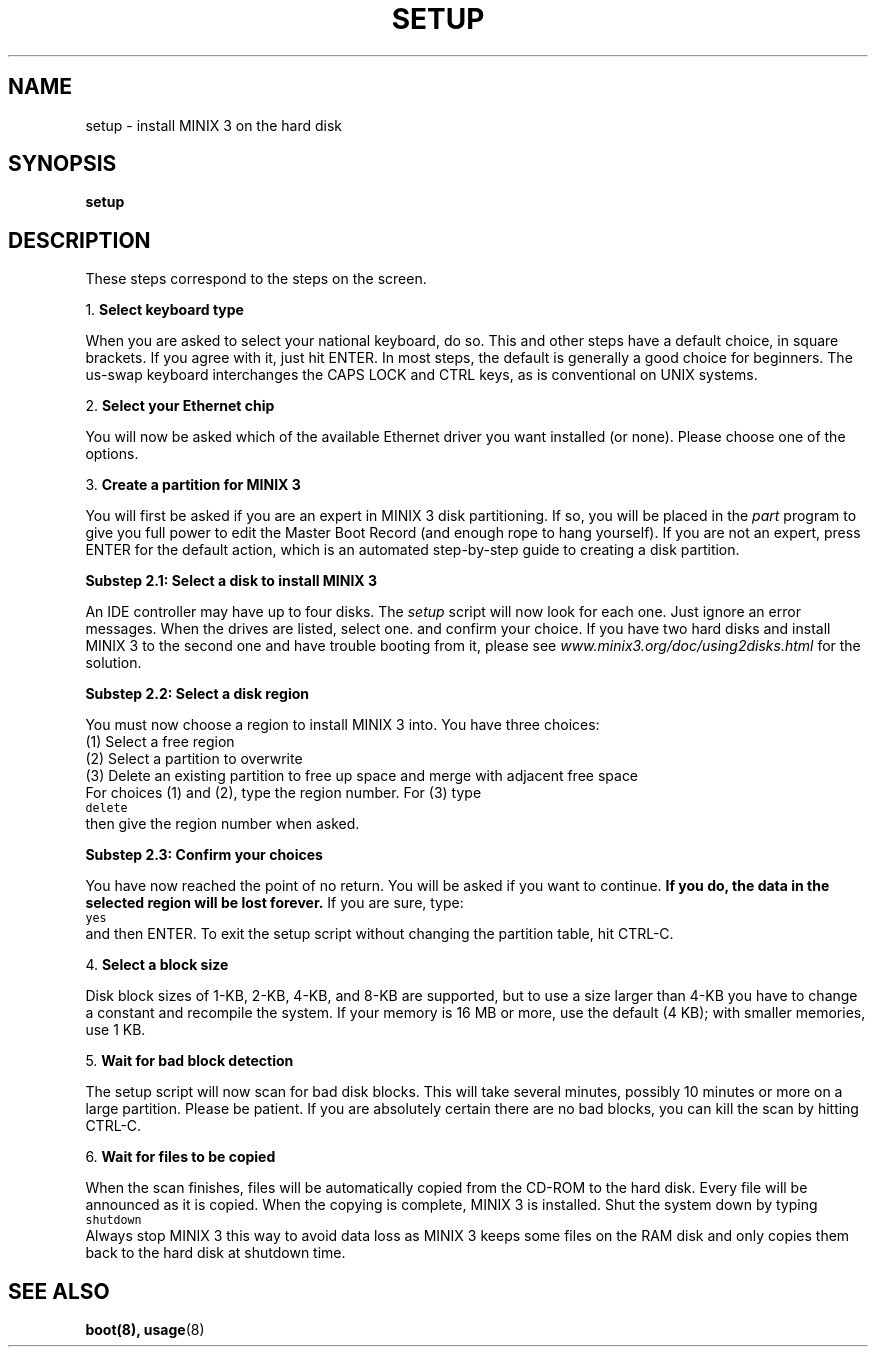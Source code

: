 .de IT
.nr a +1 1
.ti -0.25i
.if \\na<10 \\0\\na.~\\fB\\$1\\fP
.if \\na>9 \\na.~\\fB\\$1\\fP
.PP
..
.de Cb
.sp 0.5v
\s-1\\f5\\c
..
.de Ce
\\fR\\s0\\c
.sp 0.5v
..
.tr ~ 
.TH SETUP 8
.SH NAME
setup \- install MINIX 3 on the hard disk
.SH SYNOPSIS
\fBsetup\fR
.SH DESCRIPTION
.in +0.25i
.PP
These steps correspond to the steps on the screen.

.IT "Select keyboard type"
When you are asked to select your national keyboard, do so. 
This and other steps have a default choice, in square brackets.
If you agree with it, just hit ENTER. In most steps, the default is generally
a good choice for beginners.
The us-swap keyboard interchanges the CAPS LOCK and CTRL keys, as is conventional
on UNIX systems.

.IT "Select your Ethernet chip"
You will now be asked which of the available Ethernet driver you want
installed (or none). Please choose one of the options.

.IT "Create a partition for MINIX 3"
You will first be asked if you are an expert in MINIX 3 disk partitioning.
If so, you will be placed in the \fIpart\fR program to give you full power to
edit the Master Boot Record (and enough rope to hang yourself).
If you are not an expert, press ENTER for the default action, which is an
automated step-by-step guide to creating a disk partition.

\fBSubstep 2.1: Select a disk to install MINIX 3\fR
.PP
An IDE controller may have up to four disks. The \fIsetup\fR script will now
look for each one. Just ignore an error messages.
When the drives are listed, select one. and confirm your choice.
If you have two hard disks and install MINIX 3 to the second one and have
trouble booting from it, please see \fIwww.minix3.org/doc/using2disks.html\fR
for the solution.

\fBSubstep 2.2: Select a disk region\fR
.PP
You must now choose a region to install MINIX 3 into. You have three choices:
.sp 0.5v
   (1) Select a free region
   (2) Select a partition to overwrite
   (3) Delete an existing partition to free up space and merge with adjacent free space
.sp 0.5v
For choices (1) and (2), type the region number. For (3) type
.Cb
   delete
.Ce
then give the region number when asked.

\fBSubstep 2.3: Confirm your choices\fR
.PP
You have now reached the point of no return. You will be asked if you want to
continue. \fBIf you do, the data in the selected region will be lost forever.\fR
If you are sure, type:
.Cb
   yes
.Ce
and then ENTER. To exit the setup script without changing the
partition table, hit CTRL-C.

.IT "Select a block size"
Disk block sizes of 1-KB, 2-KB, 4-KB, and 8-KB are supported, but
to use a size larger than 4-KB you have to change a constant and recompile
the system. If your memory is 16 MB or more, use the default (4 KB); with
smaller memories, use 1 KB.

.IT "Wait for bad block detection"
The setup script will now scan for bad disk blocks. This will take
several minutes, possibly 10 minutes or more on a large partition.
Please be patient.
If you are absolutely certain there are no bad blocks, you can kill the scan
by hitting CTRL-C.

.IT "Wait for files to be copied"
When the scan finishes, files will be automatically copied from the CD-ROM to
the hard disk. Every file will be announced as it is copied. 
When the copying is complete, MINIX 3 is installed.
Shut the system down by typing
.Cb
   shutdown
.Ce
Always stop MINIX 3 this way to avoid data loss as MINIX 3 keeps some files on
the RAM disk and only copies them back to the hard disk at shutdown time.
.SH "SEE ALSO"
.BR boot(8),
.BR usage (8)

